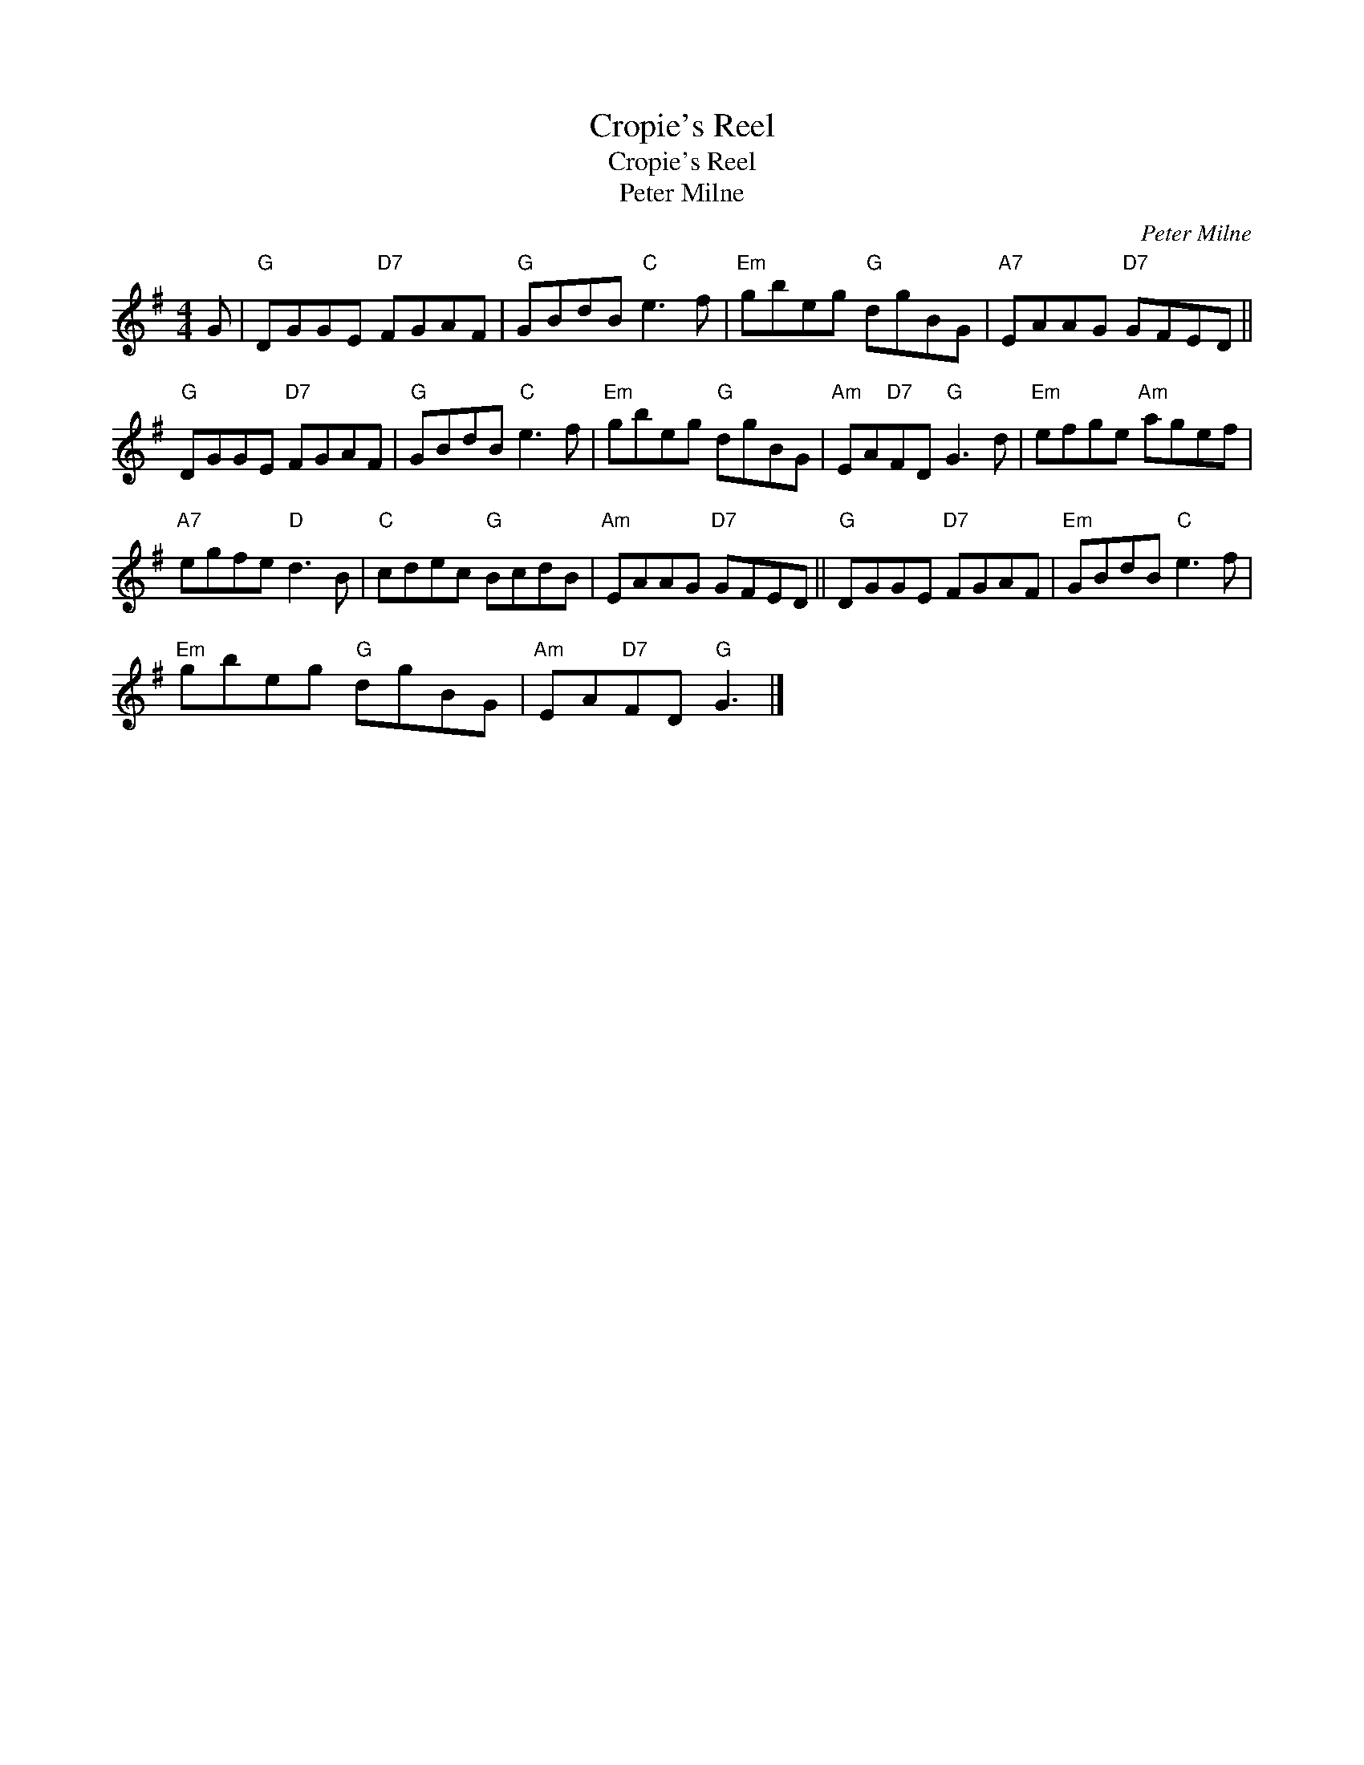X:1
T:Cropie's Reel
T:Cropie's Reel
T:Peter Milne
C:Peter Milne
L:1/8
M:4/4
K:G
V:1 treble 
V:1
 G |"G" DGGE"D7" FGAF |"G" GBdB"C" e3 f |"Em" gbeg"G" dgBG |"A7" EAAG"D7" GFED || %5
"G" DGGE"D7" FGAF |"G" GBdB"C" e3 f |"Em" gbeg"G" dgBG |"Am" EA"D7"FD"G" G3 d |"Em" efge"Am" agef | %10
"A7" egfe"D" d3 B |"C" cdec"G" BcdB |"Am" EAAG"D7" GFED ||"G" DGGE"D7" FGAF |"Em" GBdB"C" e3 f | %15
"Em" gbeg"G" dgBG |"Am" EA"D7"FD"G" G3 |] %17


